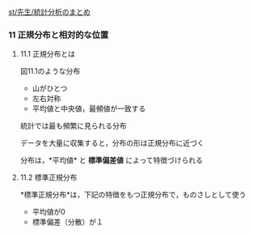 [[./st_先生_統計分析のまとめ.org][st/先生/統計分析のまとめ]]

*** 11 正規分布と相対的な位置

**** 11.1 正規分布とは

図11.1のような分布

-  山がひとつ
-  左右対称
-  平均値と中央値，最頻値が一致する

統計では最も頻繁に見られる分布

データを大量に収集すると，分布の形は正規分布に近づく

分布は，*平均値* と *標準偏差値* によって特徴づけられる

**** 11.2 標準正規分布

*標準正規分布*は，下記の特徴をもつ正規分布で，ものさしとして使う

-  平均値が0
-  標準偏差（分散）が１

